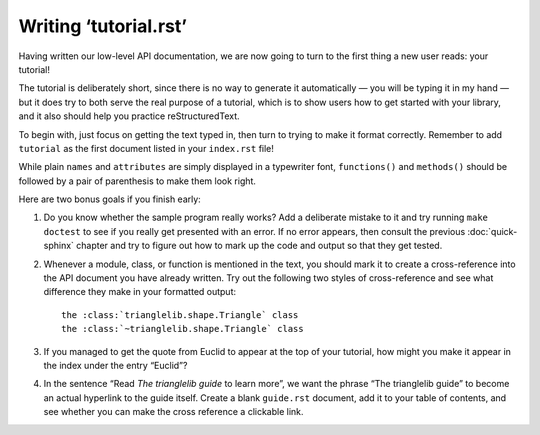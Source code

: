 
Writing ‘tutorial.rst’
======================

Having written our low-level API documentation,
we are now going to turn to the first thing a new user reads:
your tutorial!

The tutorial is deliberately short,
since there is no way to generate it automatically —
you will be typing it in my hand —
but it does try to both serve the real purpose of a tutorial,
which is to show users how to get started with your library,
and it also should help you practice reStructuredText.

To begin with,
just focus on getting the text typed in,
then turn to trying to make it format correctly.
Remember to add ``tutorial`` as the first document
listed in your ``index.rst`` file!

While plain ``names`` and ``attributes`` are simply
displayed in a typewriter font, ``functions()`` and ``methods()``
should be followed by a pair of parenthesis to make them look right.

Here are two bonus goals if you finish early:

1. Do you know whether the sample program really works?
   Add a deliberate mistake to it and try running ``make doctest``
   to see if you really get presented with an error.
   If no error appears, then consult the previous :doc:`quick-sphinx`
   chapter and try to figure out how to mark up the code and output
   so that they get tested.

2. Whenever a module, class, or function is mentioned
   in the text, you should mark it to create a cross-reference
   into the API document you have already written.
   Try out the following two styles of cross-reference
   and see what difference they make in your formatted output::

    the :class:`trianglelib.shape.Triangle` class
    the :class:`~trianglelib.shape.Triangle` class

3. If you managed to get the quote from Euclid to appear
   at the top of your tutorial, how might you make it appear
   in the index under the entry “Euclid”?

4. In the sentence “Read *The trianglelib guide* to learn more”,
   we want the phrase “The trianglelib guide” to become
   an actual hyperlink to the guide itself.
   Create a blank ``guide.rst`` document,
   add it to your table of contents,
   and see whether you can make the cross reference a clickable link.
